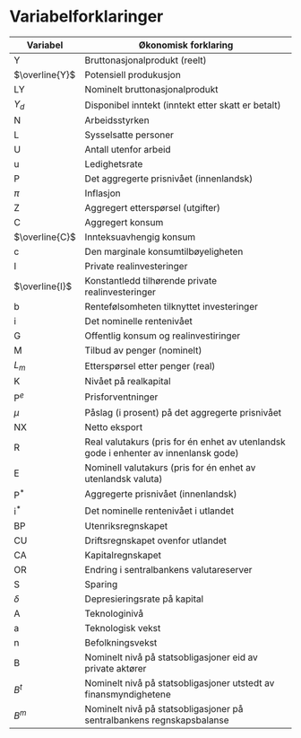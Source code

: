 #+OPTIONS: html-postamble:nil
#+OPTIONS: num:nil
#+OPTIONS: toc:nil
#+TITLE:

* Variabelforklaringer

| Variabel       | Økonomisk forklaring                                                                 |
|----------------+--------------------------------------------------------------------------------------|
| Y              | Bruttonasjonalprodukt (reelt)                                                        |
| $\overline{Y}$ | Potensiell produkusjon                                                               |
| LY             | Nominelt bruttonasjonalprodukt                                                       |
| $Y_{d}$        | Disponibel inntekt (inntekt etter skatt er betalt)                                   |
| N              | Arbeidsstyrken                                                                       |
| L              | Sysselsatte personer                                                                 |
| U              | Antall utenfor arbeid                                                                |
| u              | Ledighetsrate                                                                        |
| P              | Det aggregerte prisnivået (innenlandsk)                                              |
| $\pi$          | Inflasjon                                                                            |
| Z              | Aggregert etterspørsel (utgifter)                                                    |
| C              | Aggregert konsum                                                                     |
| $\overline{C}$ | Innteksuavhengig konsum                                                              |
| c              | Den marginale konsumtilbøyeligheten                                                  |
| I              | Private realinvesteringer                                                            |
| $\overline{I}$ | Konstantledd tilhørende private realinvesteringer                                    |
| b              | Rentefølsomheten tilknyttet investeringer                                            |
| i              | Det nominelle rentenivået                                                            |
| G              | Offentlig konsum og realinvestiringer                                                |
| M              | Tilbud av penger (nominelt)                                                          |
| $L_{m}$        | Etterspørsel etter penger (real)                                                     |
| K              | Nivået på realkapital                                                                |
| $\text{P}^{e}$ | Prisforventninger                                                                    |
| $\mu$          | Påslag (i prosent) på det aggregerte prisnivået                                      |
| NX             | Netto eksport                                                                        |
| R              | Real valutakurs (pris for én enhet av utenlandsk gode i enhenter av innenlansk gode) |
| E              | Nominell valutakurs (pris for én enhet av utenlandsk valuta)                         |
| $\text{P}^{*}$ | Aggregerte prisnivået (innenlandsk)                                                  |
| $\text{i}^{*}$ | Det nominelle rentenivået i utlandet                                                 |
| BP             | Utenriksregnskapet                                                                   |
| CU             | Driftsregnskapet ovenfor utlandet                                                    |
| CA             | Kapitalregnskapet                                                                    |
| OR             | Endring i sentralbankens valutareserver                                              |
| S              | Sparing                                                                              |
| $\delta$       | Depresieringsrate på kapital                                                         |
| A              | Teknologinivå                                                                        |
| a              | Teknologisk vekst                                                                    |
| n              | Befolkningsvekst                                                                     |
| B              | Nominelt nivå på statsobligasjoner eid av private aktører                            |
| $B^{t}$        | Nominelt nivå på statsobligasjoner utstedt av finansmyndighetene                     |
| $B^{m}$        | Nominelt nivå på statsobligasjoner på sentralbankens regnskapsbalanse                |
|----------------+--------------------------------------------------------------------------------------|

